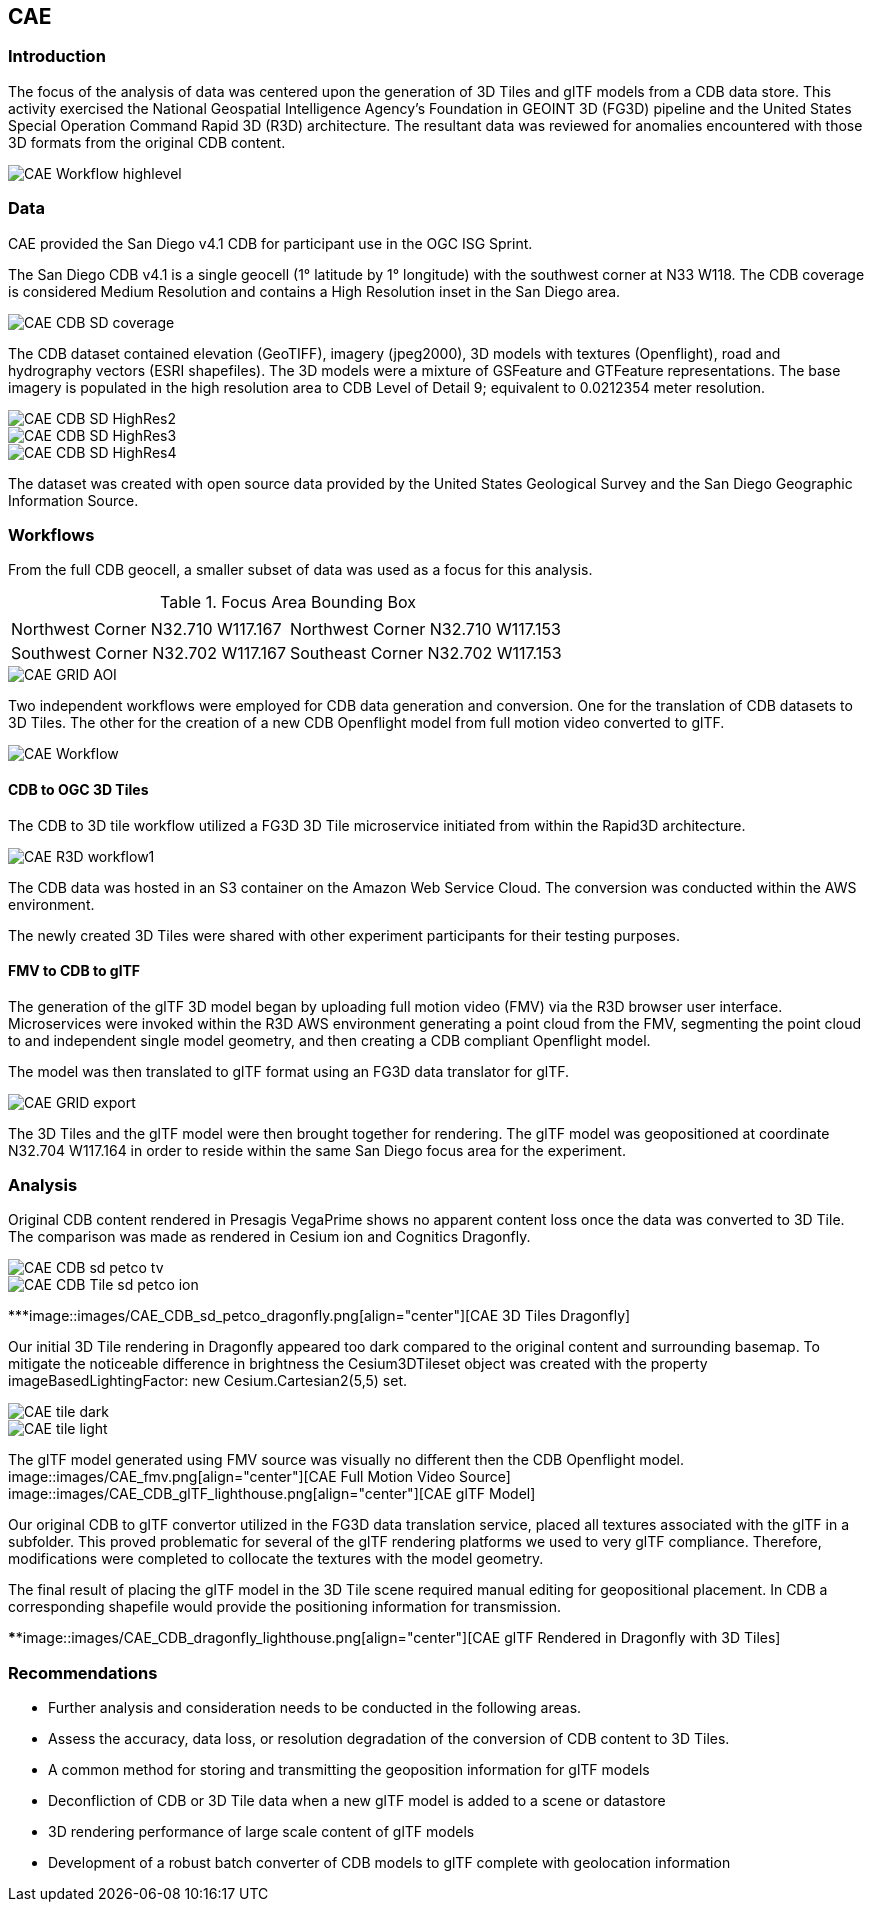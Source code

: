 == CAE

=== Introduction
The focus of the analysis of data was centered upon the generation of 3D Tiles and glTF models from a CDB data store. This activity
exercised the National Geospatial Intelligence Agency's Foundation in GEOINT 3D (FG3D) pipeline and the United States Special 
Operation Command Rapid 3D (R3D) architecture. The resultant data was reviewed for anomalies encountered with those 3D formats 
from the original CDB content. 

image::images/CAE_Workflow_highlevel.png[align="center"][CAE High Level Workflow]

=== Data
CAE provided the San Diego v4.1 CDB for participant use in the OGC ISG Sprint.

The San Diego CDB v4.1 is a single geocell (1° latitude by 1° longitude) with the southwest corner at N33 W118.
The CDB coverage is considered Medium Resolution and contains a High Resolution inset in the San Diego area.

image::images/CAE_CDB_SD_coverage.png[align="center"][CAE San Diego Coverage]

The CDB dataset contained elevation (GeoTIFF), imagery (jpeg2000), 3D models with textures (Openflight), road and hydrography 
vectors (ESRI shapefiles). The 3D models were a mixture of GSFeature and GTFeature representations.  
The base imagery is populated in the high resolution area to CDB Level of Detail 9; equivalent to 0.0212354 meter resolution.

image::images/CAE_CDB_SD_HighRes2.png[align="center"][CAE San Diego High Resolution Area Views]
image::images/CAE_CDB_SD_HighRes3.png[align="center"]
image::images/CAE_CDB_SD_HighRes4.png[align="center"]

The dataset was created with open source data provided by the United States Geological Survey and the San Diego Geographic
Information Source.

=== Workflows
From the full CDB geocell, a smaller subset of data was used as a focus for this analysis.

.Focus Area Bounding Box
|===
| |
|Northwest Corner N32.710 W117.167
|Northwest Corner N32.710 W117.153

|Southwest Corner N32.702 W117.167
|Southeast Corner N32.702 W117.153
|===

image::images/CAE_GRID_AOI[CAE GRID AOI]

Two independent workflows were employed for CDB data generation and conversion.  One for the translation of CDB datasets to 3D Tiles.  The other
for the creation of a new CDB Openflight model from full motion video converted to glTF.

image::images/CAE_Workflow.png[align="center"][CAE Data Production Workflow]

==== CDB to OGC 3D Tiles
The CDB to 3D tile workflow utilized a FG3D 3D Tile microservice initiated from within the Rapid3D architecture.  

image::images/CAE_R3D_workflow1.png[align="center"][CAE R3D 3D Tile CDB Conversion]

The CDB data was hosted in an S3 container on the Amazon Web Service Cloud.  The conversion was conducted within the AWS environment.

The newly created 3D Tiles were shared with other experiment participants for their testing purposes.

==== FMV to CDB to glTF
The generation of the glTF 3D model began by uploading full motion video (FMV) via the R3D browser user interface.  Microservices were invoked within the R3D AWS environment
generating a point cloud from the FMV, segmenting the point cloud to and independent single model geometry, and then creating a CDB compliant Openflight model.

The model was then translated to glTF format using an FG3D data translator for glTF.

image::images/CAE_GRID_export.png[align="center"][CAE glTF Translation and Export]

The 3D Tiles and the glTF model were then brought together for rendering.  The glTF model was geopositioned at coordinate N32.704 W117.164 in order to reside
within the same San Diego focus area for the experiment. 

=== Analysis
Original CDB content rendered in Presagis VegaPrime shows no apparent content loss once the data was converted to 3D Tile.
The comparison was made as rendered in Cesium ion and Cognitics Dragonfly.

image::images/CAE_CDB_sd_petco_tv.png[align="center"][CAE CDB VegaPrime]
image::images/CAE_CDB_Tile_sd_petco_ion.png[align="center"][CAE 3D Tiles Cesium Ion]
*************image::images/CAE_CDB_sd_petco_dragonfly.png[align="center"][CAE 3D Tiles Dragonfly]

Our initial 3D Tile rendering in Dragonfly appeared too dark compared to the original content and surrounding basemap. To mitigate the noticeable difference in brightness 
the Cesium3DTileset object was created with the property imageBasedLightingFactor: new Cesium.Cartesian2(5,5) set. 
 
image::images/CAE_tile_dark.png[align="center"][CAE 3D Tile Dark Rendering]
image::images/CAE_tile_light.png[align="center"][CAE 3D Tile Modified Rendering]

The glTF model generated using FMV source was visually no different then the CDB Openflight model.
image::images/CAE_fmv.png[align="center"][CAE Full Motion Video Source]
image::images/CAE_CDB_glTF_lighthouse.png[align="center"][CAE glTF Model]

Our original CDB to glTF convertor utilized in the FG3D data translation service, placed all textures associated with the glTF in a subfolder.  This proved problematic for several
of the glTF rendering platforms we used to very glTF compliance.  Therefore, modifications were completed to collocate the textures with the model geometry.

The final result of placing the glTF model in the 3D Tile scene required manual editing for geopositional placement.  In CDB a corresponding shapefile would provide the 
positioning information for transmission.

**************image::images/CAE_CDB_dragonfly_lighthouse.png[align="center"][CAE glTF Rendered in Dragonfly with 3D Tiles]

=== Recommendations

- Further analysis and consideration needs to be conducted in the following areas.
- Assess the accuracy, data loss, or resolution degradation of the conversion of CDB content to 3D Tiles.
- A common method for storing and transmitting the geoposition information for glTF models
- Deconfliction of CDB or 3D Tile data when a new glTF model is added to a scene or datastore
- 3D rendering performance of large scale content of glTF models
- Development of a robust batch converter of CDB models to glTF complete with geolocation information
